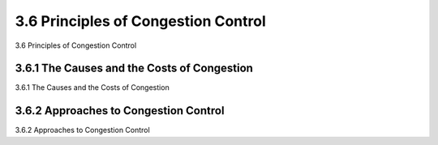 .. _c3.6:

3.6 Principles of Congestion Control
==================================================
3.6 Principles of Congestion Control

.. tab:: 中文

.. tab:: 英文

3.6.1 The Causes and the Costs of Congestion
------------------------------------------------------------------------------------
3.6.1 The Causes and the Costs of Congestion

.. tab:: 中文

.. tab:: 英文

3.6.2 Approaches to Congestion Control
------------------------------------------------------------------------------------
3.6.2 Approaches to Congestion Control

.. tab:: 中文

.. tab:: 英文

